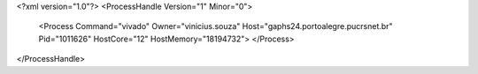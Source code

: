 <?xml version="1.0"?>
<ProcessHandle Version="1" Minor="0">
    <Process Command="vivado" Owner="vinicius.souza" Host="gaphs24.portoalegre.pucrsnet.br" Pid="1011626" HostCore="12" HostMemory="18194732">
    </Process>
</ProcessHandle>
